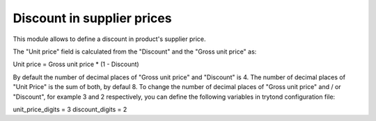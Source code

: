 Discount in supplier prices
=================================

This module allows to define a discount in product's supplier price.

The "Unit price" field is calculated from the "Discount" and the
"Gross unit price" as:

Unit price = Gross unit price * (1 - Discount)

By default the number of decimal places of "Gross unit price" and "Discount" is
4. The number of decimal places of "Unit Price" is the sum of both, by defaul
8.
To change the number of decimal places of "Gross unit price" and / or
"Discount", for example 3 and 2 respectively, you can define the following
variables in trytond configuration file:

unit_price_digits = 3
discount_digits = 2
